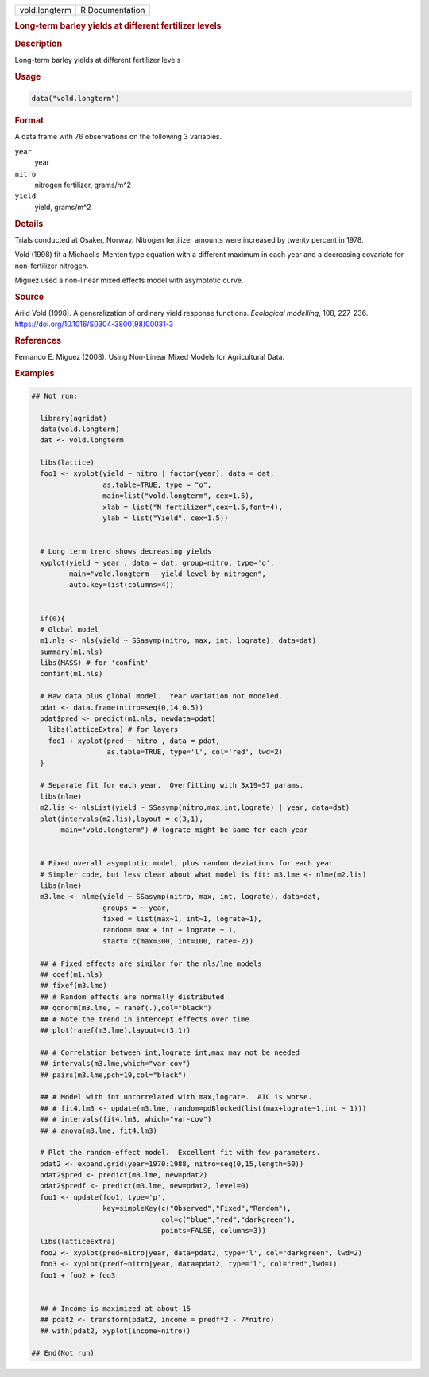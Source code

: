 .. container::

   .. container::

      ============= ===============
      vold.longterm R Documentation
      ============= ===============

      .. rubric:: Long-term barley yields at different fertilizer levels
         :name: long-term-barley-yields-at-different-fertilizer-levels

      .. rubric:: Description
         :name: description

      Long-term barley yields at different fertilizer levels

      .. rubric:: Usage
         :name: usage

      .. code:: R

         data("vold.longterm")

      .. rubric:: Format
         :name: format

      A data frame with 76 observations on the following 3 variables.

      ``year``
         year

      ``nitro``
         nitrogen fertilizer, grams/m^2

      ``yield``
         yield, grams/m^2

      .. rubric:: Details
         :name: details

      Trials conducted at Osaker, Norway. Nitrogen fertilizer amounts
      were increased by twenty percent in 1978.

      Vold (1998) fit a Michaelis-Menten type equation with a different
      maximum in each year and a decreasing covariate for non-fertilizer
      nitrogen.

      Miguez used a non-linear mixed effects model with asymptotic
      curve.

      .. rubric:: Source
         :name: source

      Arild Vold (1998). A generalization of ordinary yield response
      functions. *Ecological modelling*, 108, 227-236.
      https://doi.org/10.1016/S0304-3800(98)00031-3

      .. rubric:: References
         :name: references

      Fernando E. Miguez (2008). Using Non-Linear Mixed Models for
      Agricultural Data.

      .. rubric:: Examples
         :name: examples

      .. code:: R

         ## Not run: 
           
           library(agridat)
           data(vold.longterm)
           dat <- vold.longterm
           
           libs(lattice)
           foo1 <- xyplot(yield ~ nitro | factor(year), data = dat,
                          as.table=TRUE, type = "o",
                          main=list("vold.longterm", cex=1.5),
                          xlab = list("N fertilizer",cex=1.5,font=4),
                          ylab = list("Yield", cex=1.5))
           

           # Long term trend shows decreasing yields
           xyplot(yield ~ year , data = dat, group=nitro, type='o',
                  main="vold.longterm - yield level by nitrogen",
                  auto.key=list(columns=4))


           if(0){
           # Global model
           m1.nls <- nls(yield ~ SSasymp(nitro, max, int, lograte), data=dat)
           summary(m1.nls)
           libs(MASS) # for 'confint'
           confint(m1.nls)
           
           # Raw data plus global model.  Year variation not modeled.
           pdat <- data.frame(nitro=seq(0,14,0.5))
           pdat$pred <- predict(m1.nls, newdata=pdat)
             libs(latticeExtra) # for layers
             foo1 + xyplot(pred ~ nitro , data = pdat,
                           as.table=TRUE, type='l', col='red', lwd=2)
           }

           # Separate fit for each year.  Overfitting with 3x19=57 params.
           libs(nlme)
           m2.lis <- nlsList(yield ~ SSasymp(nitro,max,int,lograte) | year, data=dat)
           plot(intervals(m2.lis),layout = c(3,1),
                main="vold.longterm") # lograte might be same for each year


           # Fixed overall asymptotic model, plus random deviations for each year
           # Simpler code, but less clear about what model is fit: m3.lme <- nlme(m2.lis)
           libs(nlme)
           m3.lme <- nlme(yield ~ SSasymp(nitro, max, int, lograte), data=dat,
                          groups = ~ year,
                          fixed = list(max~1, int~1, lograte~1),
                          random= max + int + lograte ~ 1,
                          start= c(max=300, int=100, rate=-2))
           
           ## # Fixed effects are similar for the nls/lme models
           ## coef(m1.nls)
           ## fixef(m3.lme)
           ## # Random effects are normally distributed
           ## qqnorm(m3.lme, ~ ranef(.),col="black")
           ## # Note the trend in intercept effects over time
           ## plot(ranef(m3.lme),layout=c(3,1))
           
           ## # Correlation between int,lograte int,max may not be needed
           ## intervals(m3.lme,which="var-cov")
           ## pairs(m3.lme,pch=19,col="black")
           
           ## # Model with int uncorrelated with max,lograte.  AIC is worse.
           ## # fit4.lm3 <- update(m3.lme, random=pdBlocked(list(max+lograte~1,int ~ 1)))
           ## # intervals(fit4.lm3, which="var-cov")
           ## # anova(m3.lme, fit4.lm3)
           
           # Plot the random-effect model.  Excellent fit with few parameters.
           pdat2 <- expand.grid(year=1970:1988, nitro=seq(0,15,length=50))
           pdat2$pred <- predict(m3.lme, new=pdat2)
           pdat2$predf <- predict(m3.lme, new=pdat2, level=0)
           foo1 <- update(foo1, type='p',
                          key=simpleKey(c("Observed","Fixed","Random"),
                                        col=c("blue","red","darkgreen"),
                                        points=FALSE, columns=3))
           libs(latticeExtra)
           foo2 <- xyplot(pred~nitro|year, data=pdat2, type='l', col="darkgreen", lwd=2)
           foo3 <- xyplot(predf~nitro|year, data=pdat2, type='l', col="red",lwd=1)
           foo1 + foo2 + foo3

           
           ## # Income is maximized at about 15
           ## pdat2 <- transform(pdat2, income = predf*2 - 7*nitro)
           ## with(pdat2, xyplot(income~nitro))

         ## End(Not run)

